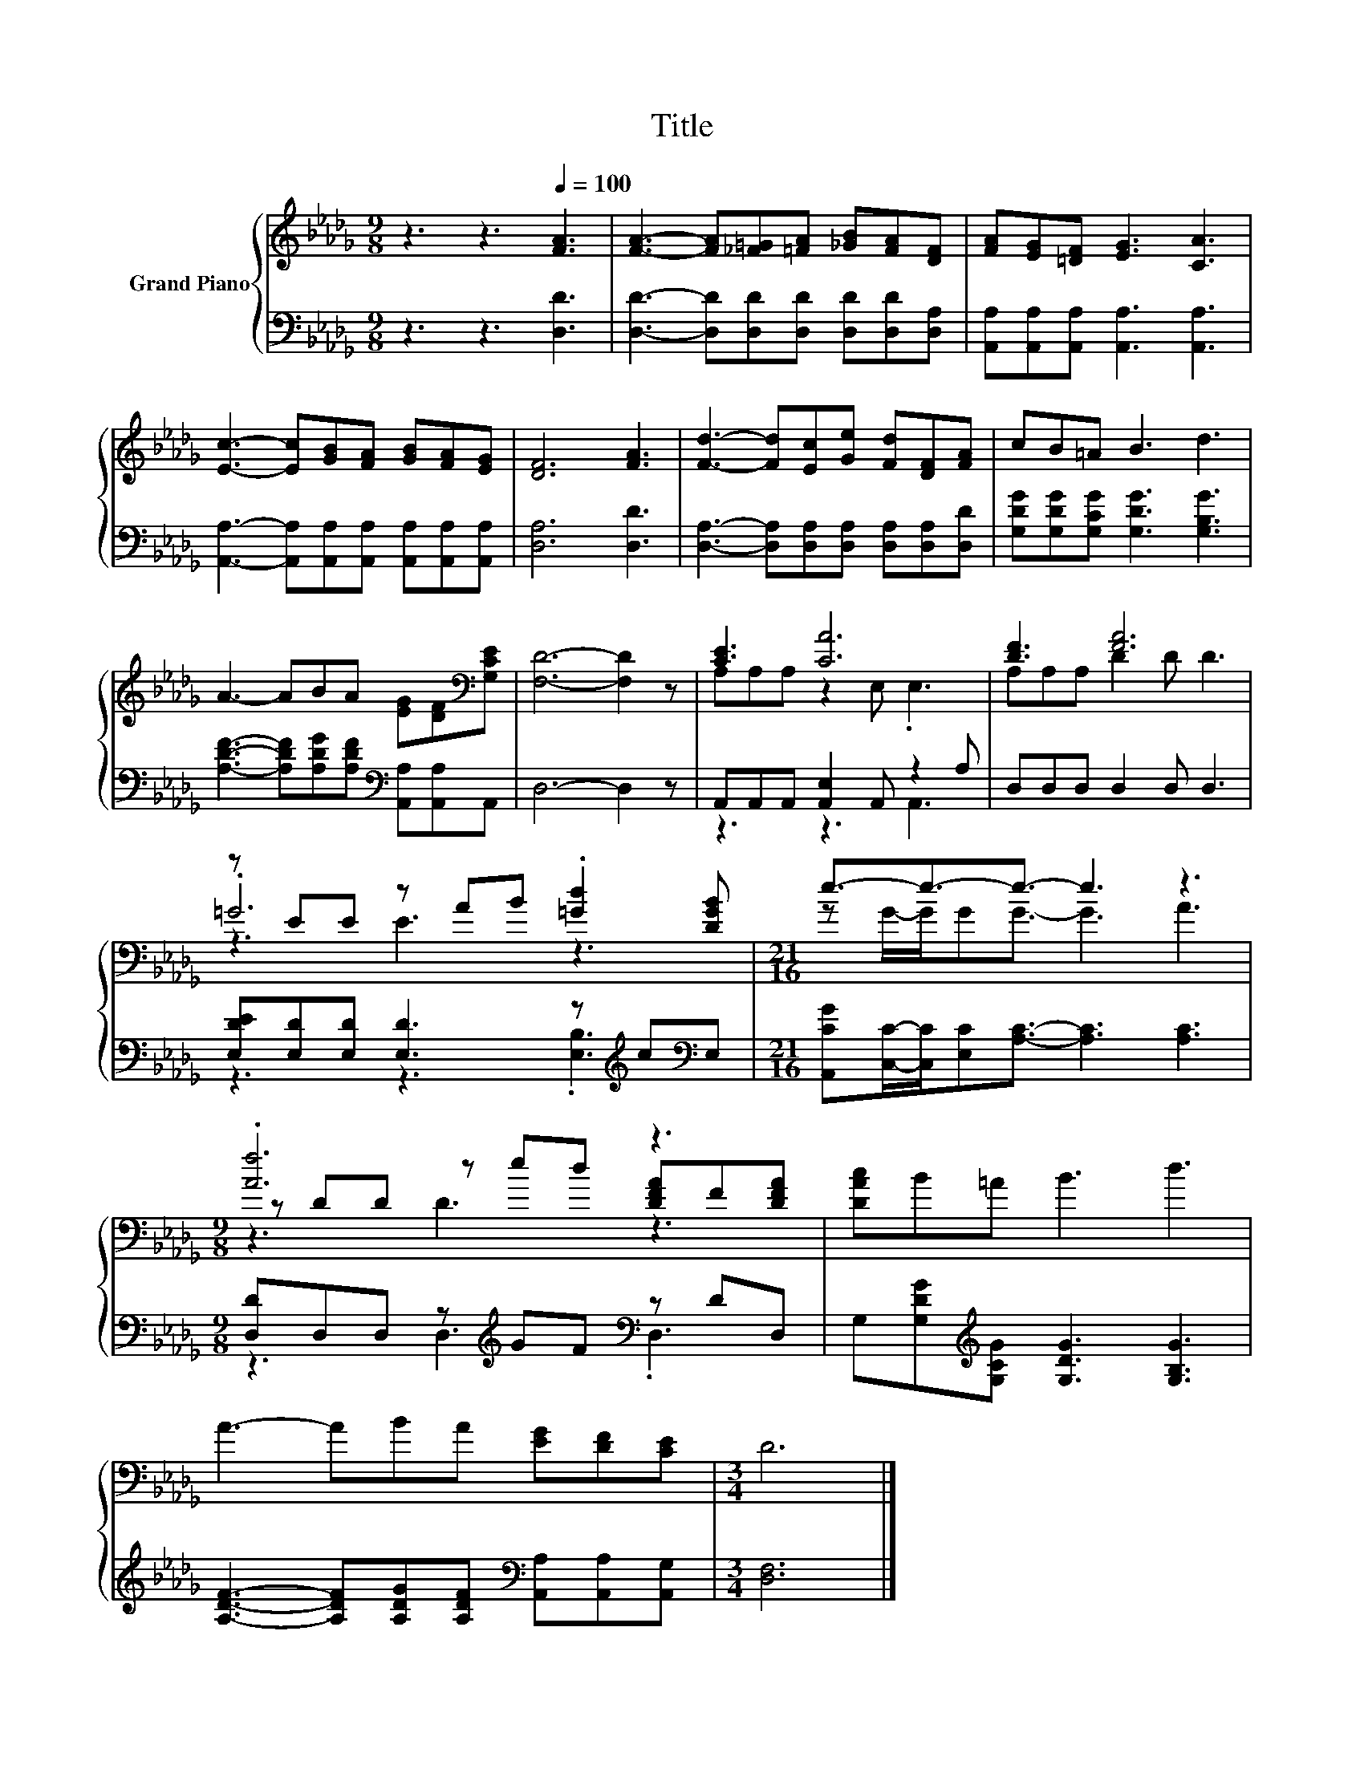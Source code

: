 X:1
T:Title
%%score { ( 1 3 5 ) | ( 2 4 ) }
L:1/8
M:9/8
K:Db
V:1 treble nm="Grand Piano"
V:3 treble 
V:5 treble 
V:2 bass 
V:4 bass 
V:1
 z3 z3[Q:1/4=100] [FA]3 | [FA]3- [FA][_F=G][=FA] [_GB][FA][DF] | [FA][EG][=DF] [EG]3 [CA]3 | %3
 [Ec]3- [Ec][GB][FA] [GB][FA][EG] | [DF]6 [FA]3 | [Fd]3- [Fd][Ec][Ge] [Fd][DF][FA] | cB=A B3 d3 | %7
 A3- ABA [EG][DF][K:bass][G,CE] | [F,D]6- [F,D]2 z | [CE]3 [CA]6 | [DF]3 [FA]6 | %11
 z EE z AB .[=Gd]2 [DGB] |[M:21/16] e3/2-e3/2-e3/2- e3 z3 |[M:9/8] .[Af]6 z3 | [DAc]B=A B3 d3 | %15
 A3- ABA [EG][DF][CE] |[M:3/4] D6 |] %17
V:2
 z3 z3 [D,D]3 | [D,D]3- [D,D][D,D][D,D] [D,D][D,D][D,A,] | %2
 [A,,A,][A,,A,][A,,A,] [A,,A,]3 [A,,A,]3 | [A,,A,]3- [A,,A,][A,,A,][A,,A,] [A,,A,][A,,A,][A,,A,] | %4
 [D,A,]6 [D,D]3 | [D,A,]3- [D,A,][D,A,][D,A,] [D,A,][D,A,][D,D] | %6
 [G,DG][G,DG][G,CG] [G,DG]3 [G,B,G]3 | [A,DF]3- [A,DF][A,DG][A,DF][K:bass] [A,,A,][A,,A,]A,, | %8
 D,6- D,2 z | A,,A,,A,, [A,,E,]2 A,, z2 A, | D,D,D, D,2 D, D,3 | %11
 [E,DE][E,D][E,D] [E,D]3 z[K:treble] c[K:bass]E, | %12
[M:21/16] [A,,CG][C,C]/-[C,C]/[E,C][A,C]3/2- [A,C]3 [A,C]3 | %13
[M:9/8] [D,D]D,D, z[K:treble] GF[K:bass] z DD, | G,[G,DG][K:treble][G,CG] [G,DG]3 [G,B,G]3 | %15
 [A,DF]3- [A,DF][A,DG][A,DF][K:bass] [A,,A,][A,,A,][A,,G,] |[M:3/4] [D,F,]6 |] %17
V:3
 x9 | x9 | x9 | x9 | x9 | x9 | x9 | x8[K:bass] x | x9 | A,A,A, z2 E, .E,3 | A,A,A, D2 D D3 | %11
 .=G6 z3 |[M:21/16] z G/-G/GG3/2- G3 A3 |[M:9/8] z DD z ed [DFA]F[DFA] | x9 | x9 |[M:3/4] x6 |] %17
V:4
 x9 | x9 | x9 | x9 | x9 | x9 | x9 | x6[K:bass] x3 | x9 | z3 z3 A,,3 | x9 | %11
 z3 z3 .[E,B,]3[K:treble][K:bass] |[M:21/16] x21/2 |[M:9/8] z3 D,3[K:treble][K:bass] .D,3 | %14
 x2[K:treble] x7 | x6[K:bass] x3 |[M:3/4] x6 |] %17
V:5
 x9 | x9 | x9 | x9 | x9 | x9 | x9 | x8[K:bass] x | x9 | x9 | x9 | z3 E3 z3 |[M:21/16] x21/2 | %13
[M:9/8] z3 D3 z3 | x9 | x9 |[M:3/4] x6 |] %17

